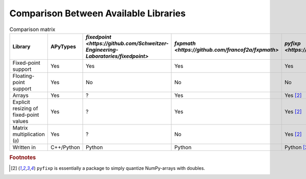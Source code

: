 Comparison Between Available Libraries
======================================

.. list-table:: Comparison matrix
    :header-rows: 1

    * - Library
      - APyTypes
      - `fixedpoint <https://github.com/Schweitzer-Engineering-Laboratories/fixedpoint>`
      - `fxpmath <https://github.com/francof2a/fxpmath>`
      - `pyfixp <https://github.com/chipmuenk/pyfixp>`
      - `spfpm <https://github.com/rwpenney/spfpm>`
      - `gmpy2 <https://github.com/aleaxit/gmpy>`
    * - Fixed-point support
      - Yes
      - Yes
      - Yes
      - Yes
      - Yes
      - No
    * - Floating-point support
      - Yes
      - No
      - No
      - No
      - No
      - Yes
    * - Arrays
      - Yes
      - ?
      - Yes
      - Yes [#1]_
      - No
      - ?
    * - Explicit resizing of fixed-point values
      - Yes
      - ?
      - Yes
      - Yes [#1]_
      - ?
      - N/A
    * - Matrix multiplication (``@``)
      - Yes
      - ?
      - No
      - Yes [#1]_
      - N/A
      - ?
    * - Written in
      - C++/Python
      - Python
      - Python
      - Python [#1]_
      - Python
      - C/Python


.. rubric:: Footnotes

.. [#1] ``pyfixp`` is essentially a package to simply quantize NumPy-arrays with doubles.
